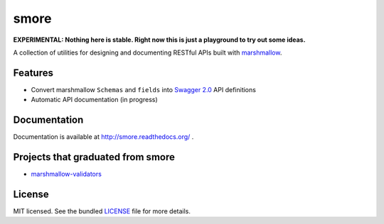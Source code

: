 *****
smore
*****

.. image:: https://travis-ci.org/marshmallow-code/smore.svg?branch=dev
    :target: https://travis-ci.org/marshmallow-code/smore

**EXPERIMENTAL: Nothing here is stable. Right now this is just a playground to try out some ideas.**

A collection of utilities for designing and documenting RESTful APIs built with  `marshmallow <https://marshmallow.readthedocs.org/en/latest/>`_.


Features
--------

- Convert marshmallow ``Schemas`` and ``fields`` into `Swagger 2.0 <http://swagger.io>`_ API definitions
- Automatic API documentation (in progress)


Documentation
-------------

Documentation is available at http://smore.readthedocs.org/ .


Projects that graduated from smore
----------------------------------

- `marshmallow-validators <https://github.com/marshmallow-code/marshmallow-validators>`_

License
-------

MIT licensed. See the bundled `LICENSE <https://github.com/marshmallow-code/smore/blob/master/LICENSE>`_ file for more details.

